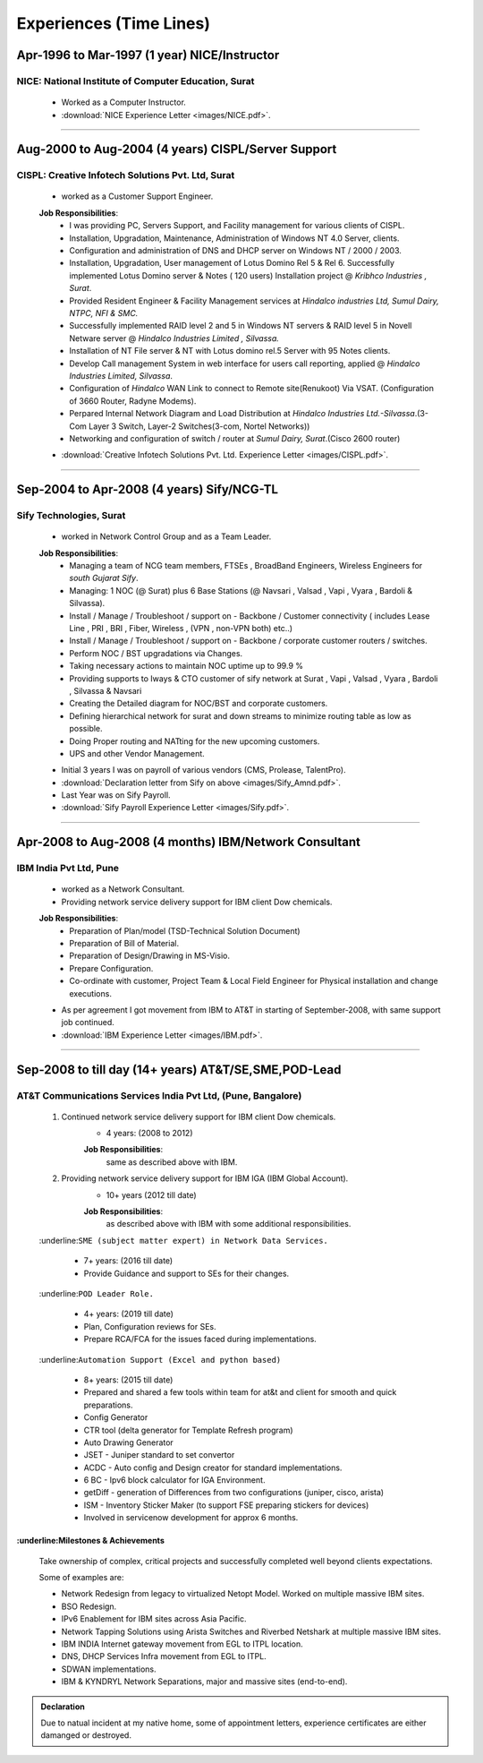 
Experiences (Time Lines) 
========================



Apr-1996 to Mar-1997  (1 year) NICE/Instructor
------------------------------------------------

NICE: National Institute of Computer Education, Surat
^^^^^^^^^^^^^^^^^^^^^^^^^^^^^^^^^^^^^^^^^^^^^^^^^^^^^^^^^^^^

    * Worked as a Computer Instructor.
    * :download:`NICE Experience Letter <images/NICE.pdf>`. 

-----


Aug-2000 to Aug-2004 (4 years) CISPL/Server Support
-----------------------------------------------------

CISPL: Creative Infotech Solutions Pvt. Ltd, Surat
^^^^^^^^^^^^^^^^^^^^^^^^^^^^^^^^^^^^^^^^^^^^^^^^^^^^^^^^^^^^

    * worked as a Customer Support Engineer.

    **Job Responsibilities**:
        * I was providing PC, Servers Support, and Facility management for various clients of CISPL.
        * Installation, Upgradation, Maintenance, Administration of Windows NT 4.0 Server, clients.
        * Configuration and administration of DNS and DHCP server on Windows NT / 2000 / 2003.
        * Installation, Upgradation, User management of Lotus Domino Rel 5 & Rel 6.  Successfully implemented Lotus Domino server & Notes ( 120 users) Installation project @ *Kribhco Industries , Surat*.
        * Provided Resident Engineer & Facility Management services at *Hindalco industries Ltd, Sumul Dairy, NTPC, NFI & SMC.*
        * Successfully implemented RAID level 2 and 5 in Windows NT servers  & RAID level 5 in Novell Netware server @ *Hindalco Industries Limited , Silvassa.*
        * Installation of NT File server & NT with Lotus domino rel.5 Server with 95 Notes clients.
        * Develop Call management System in web interface for users call reporting, applied @ *Hindalco Industries Limited, Silvassa*.
        * Configuration of *Hindalco* WAN Link to connect to Remote site(Renukoot) Via VSAT. (Configuration of 3660 Router, Radyne Modems).
        * Perpared Internal Network Diagram and Load Distribution at *Hindalco Industries Ltd.-Silvassa*.(3-Com Layer 3 Switch, Layer-2 Switches(3-com, Nortel Networks))
        * Networking and configuration of switch / router at *Sumul Dairy, Surat*.(Cisco 2600 router)

 
    * :download:`Creative Infotech Solutions Pvt. Ltd. Experience Letter <images/CISPL.pdf>`. 

-----


Sep-2004 to Apr-2008   (4 years) Sify/NCG-TL
------------------------------------------------

Sify Technologies, Surat
^^^^^^^^^^^^^^^^^^^^^^^^^^^^^^^^^^^^^^^^^^^^^^^^^^^^^^^^^^^^

    * worked in Network Control Group and as a Team Leader.

    **Job Responsibilities**:
        * Managing a team of NCG team members, FTSEs , BroadBand Engineers, Wireless Engineers for *south Gujarat Sify*.
        * Managing: 1 NOC (@ Surat)  plus  6 Base Stations (@ Navsari , Valsad , Vapi , Vyara , Bardoli & Silvassa). 
        * Install / Manage / Troubleshoot / support on - Backbone / Customer connectivity ( includes Lease Line , PRI , BRI , Fiber, Wireless , (VPN , non-VPN both) etc..)
        * Install / Manage / Troubleshoot / support on - Backbone / corporate customer routers / switches.
        * Perform NOC / BST upgradations via Changes.
        * Taking necessary actions to maintain NOC uptime up to 99.9 %
        * Providing supports to Iways & CTO customer of sify network at Surat , Vapi , Valsad , Vyara , Bardoli , Silvassa & Navsari 
        * Creating the Detailed diagram for NOC/BST and corporate customers.
        * Defining hierarchical network for surat and down streams to minimize routing table as low as possible.
        * Doing Proper routing and NATting for the new upcoming customers.
        * UPS and other Vendor Management.

    * Initial 3 years I was on payroll of various vendors (CMS, Prolease, TalentPro).
    * :download:`Declaration letter from Sify on above <images/Sify_Amnd.pdf>`. 

    * Last Year was on Sify Payroll.
    * :download:`Sify Payroll Experience Letter <images/Sify.pdf>`. 


-----


Apr-2008 to Aug-2008 (4 months) IBM/Network Consultant
--------------------------------------------------------

IBM India Pvt Ltd, Pune
^^^^^^^^^^^^^^^^^^^^^^^^^^^^^^^^^^^^^^^^^^^^^^^^^^^^^^^^^^^^

    * worked as a Network Consultant.
    * Providing network service delivery support for IBM client Dow chemicals.

    **Job Responsibilities**:
        * Preparation of Plan/model (TSD-Technical Solution Document)
        * Preparation of Bill of Material.
        * Preparation of Design/Drawing in MS-Visio.
        * Prepare Configuration.
        * Co-ordinate with customer, Project Team & Local Field Engineer for Physical installation and change executions.


    * As per agreement I got movement from IBM to AT&T in starting of September-2008, with same support job continued.

    * :download:`IBM Experience Letter <images/IBM.pdf>`. 


-----



Sep-2008 to till day (14+ years) AT&T/SE,SME,POD-Lead
-----------------------------------------------------

AT&T Communications Services India Pvt Ltd, (Pune, Bangalore)
^^^^^^^^^^^^^^^^^^^^^^^^^^^^^^^^^^^^^^^^^^^^^^^^^^^^^^^^^^^^^^^^^^^
    
    #. Continued network service delivery support for IBM client Dow chemicals.
        * 4 years: (2008 to 2012)
        
        **Job Responsibilities**:
            same as described above with IBM.

    #. Providing network service delivery support for IBM IGA (IBM Global Account).
        * 10+ years (2012 till date)
        
        **Job Responsibilities**:
            as described above with IBM with some additional responsibilities.

    :underline:``SME (subject matter expert) in Network Data Services.``

        * 7+ years: (2016 till date)
        * Provide Guidance and support to SEs for their changes.

    :underline:``POD Leader Role.``

        * 4+ years: (2019 till date)
        * Plan, Configuration reviews for SEs.
        * Prepare RCA/FCA for the issues faced during implementations.

    :underline:``Automation Support (Excel and python based)``

        * 8+ years: (2015 till date)
        * Prepared and shared a few tools within team for at&t and client for smooth and quick preparations.
        * Config Generator
        * CTR tool (delta generator for Template Refresh program)            
        * Auto Drawing Generator
        * JSET - Juniper standard to set convertor
        * ACDC - Auto config and Design creator for standard implementations.
        * 6 BC - Ipv6 block calculator for IGA Environment.
        * getDiff - generation of Differences from two configurations (juniper, cisco, arista)
        * ISM - Inventory Sticker Maker (to support FSE preparing stickers for devices)
        * Involved in servicenow development for approx 6 months.

 
:underline:Milestones & Achievements
"""""""""""""""""""""""""""""""""""""""""
    
    Take ownership of complex, critical projects and successfully completed well beyond clients expectations.

    Some of examples are:

    * Network Redesign from legacy to virtualized Netopt Model. Worked on multiple massive IBM sites.
    * BSO Redesign.
    * IPv6 Enablement for IBM sites across Asia Pacific.
    * Network Tapping Solutions using Arista Switches and Riverbed Netshark at multiple massive IBM sites.
    * IBM INDIA Internet gateway movement from EGL to ITPL location.
    * DNS, DHCP Services Infra movement from EGL to ITPL.
    * SDWAN implementations.
    * IBM & KYNDRYL Network Separations, major and massive sites (end-to-end).


.. admonition:: Declaration
   
   Due to natual incident at my native home, some of appointment letters, experience certificates are either damanged or destroyed.


